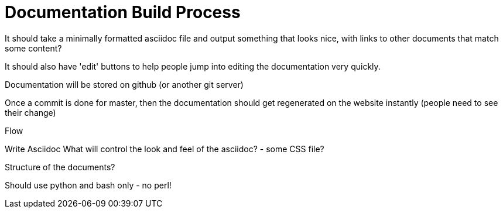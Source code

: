 = Documentation Build Process

It should take a minimally formatted asciidoc file and output something that looks nice, with links to other documents that match some content?

It should also have 'edit' buttons to help people jump into editing the documentation very quickly.

Documentation will be stored on github (or another git server)

Once a commit is done for master, then the documentation should get regenerated on the website instantly (people need to see their change)



Flow

Write Asciidoc
What will control the look and feel of the asciidoc? - some CSS file?


Structure of the documents?


Should use python and bash only - no perl!


